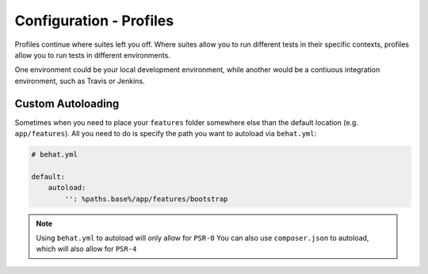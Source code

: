 Configuration - Profiles
========================

Profiles continue where suites left you off. Where suites allow you to run different 
tests in their specific contexts, profiles allow you to run tests in different environments.

One environment could be your local development environment, while another would be a contiuous integration
environment, such as Travis or Jenkins.

Custom Autoloading
------------------

Sometimes when you need to place your ``features`` folder somewhere else than the
default location (e.g. ``app/features``). All you need to do is specify the path
you want to autoload via ``behat.yml``:

.. code-block:: yaml

    # behat.yml

    default:
        autoload:
            '': %paths.base%/app/features/bootstrap
                
.. note::

    Using ``behat.yml`` to autoload will only allow for ``PSR-0``
    You can also use ``composer.json`` to autoload, which will also
    allow for ``PSR-4``
